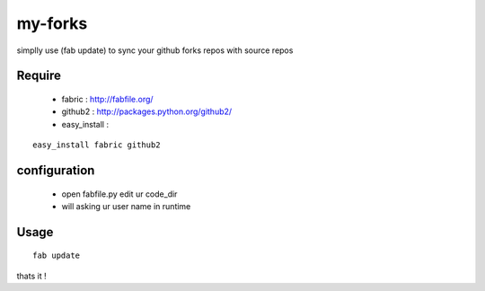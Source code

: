 my-forks
========
simplly use (fab update) to sync your github forks repos with source repos

Require
-------
    * fabric : http://fabfile.org/
    * github2 : http://packages.python.org/github2/
    * easy_install :

::

    easy_install fabric github2

configuration
-------------
    * open fabfile.py edit ur code_dir
    * will asking ur user name in runtime

Usage
-----

::

    fab update


thats it !
